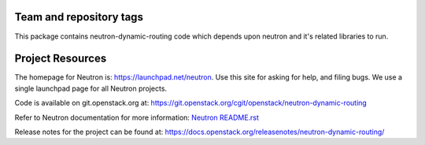 Team and repository tags
========================

.. image:: http://governance.openstack.org/badges/neutron-dynamic-routing.svg
    :target: http://governance.openstack.org/reference/tags/index.html

.. Change things from this point on

This package contains neutron-dynamic-routing code which depends upon neutron
and it's related libraries to run.

Project Resources
=================

The homepage for Neutron is: https://launchpad.net/neutron.  Use this
site for asking for help, and filing bugs. We use a single launchpad
page for all Neutron projects.

Code is available on git.openstack.org at:
https://git.openstack.org/cgit/openstack/neutron-dynamic-routing

Refer to Neutron documentation for more information:
`Neutron README.rst <https://git.openstack.org/cgit/openstack/neutron/tree/README.rst>`_

Release notes for the project can be found at:
https://docs.openstack.org/releasenotes/neutron-dynamic-routing/
